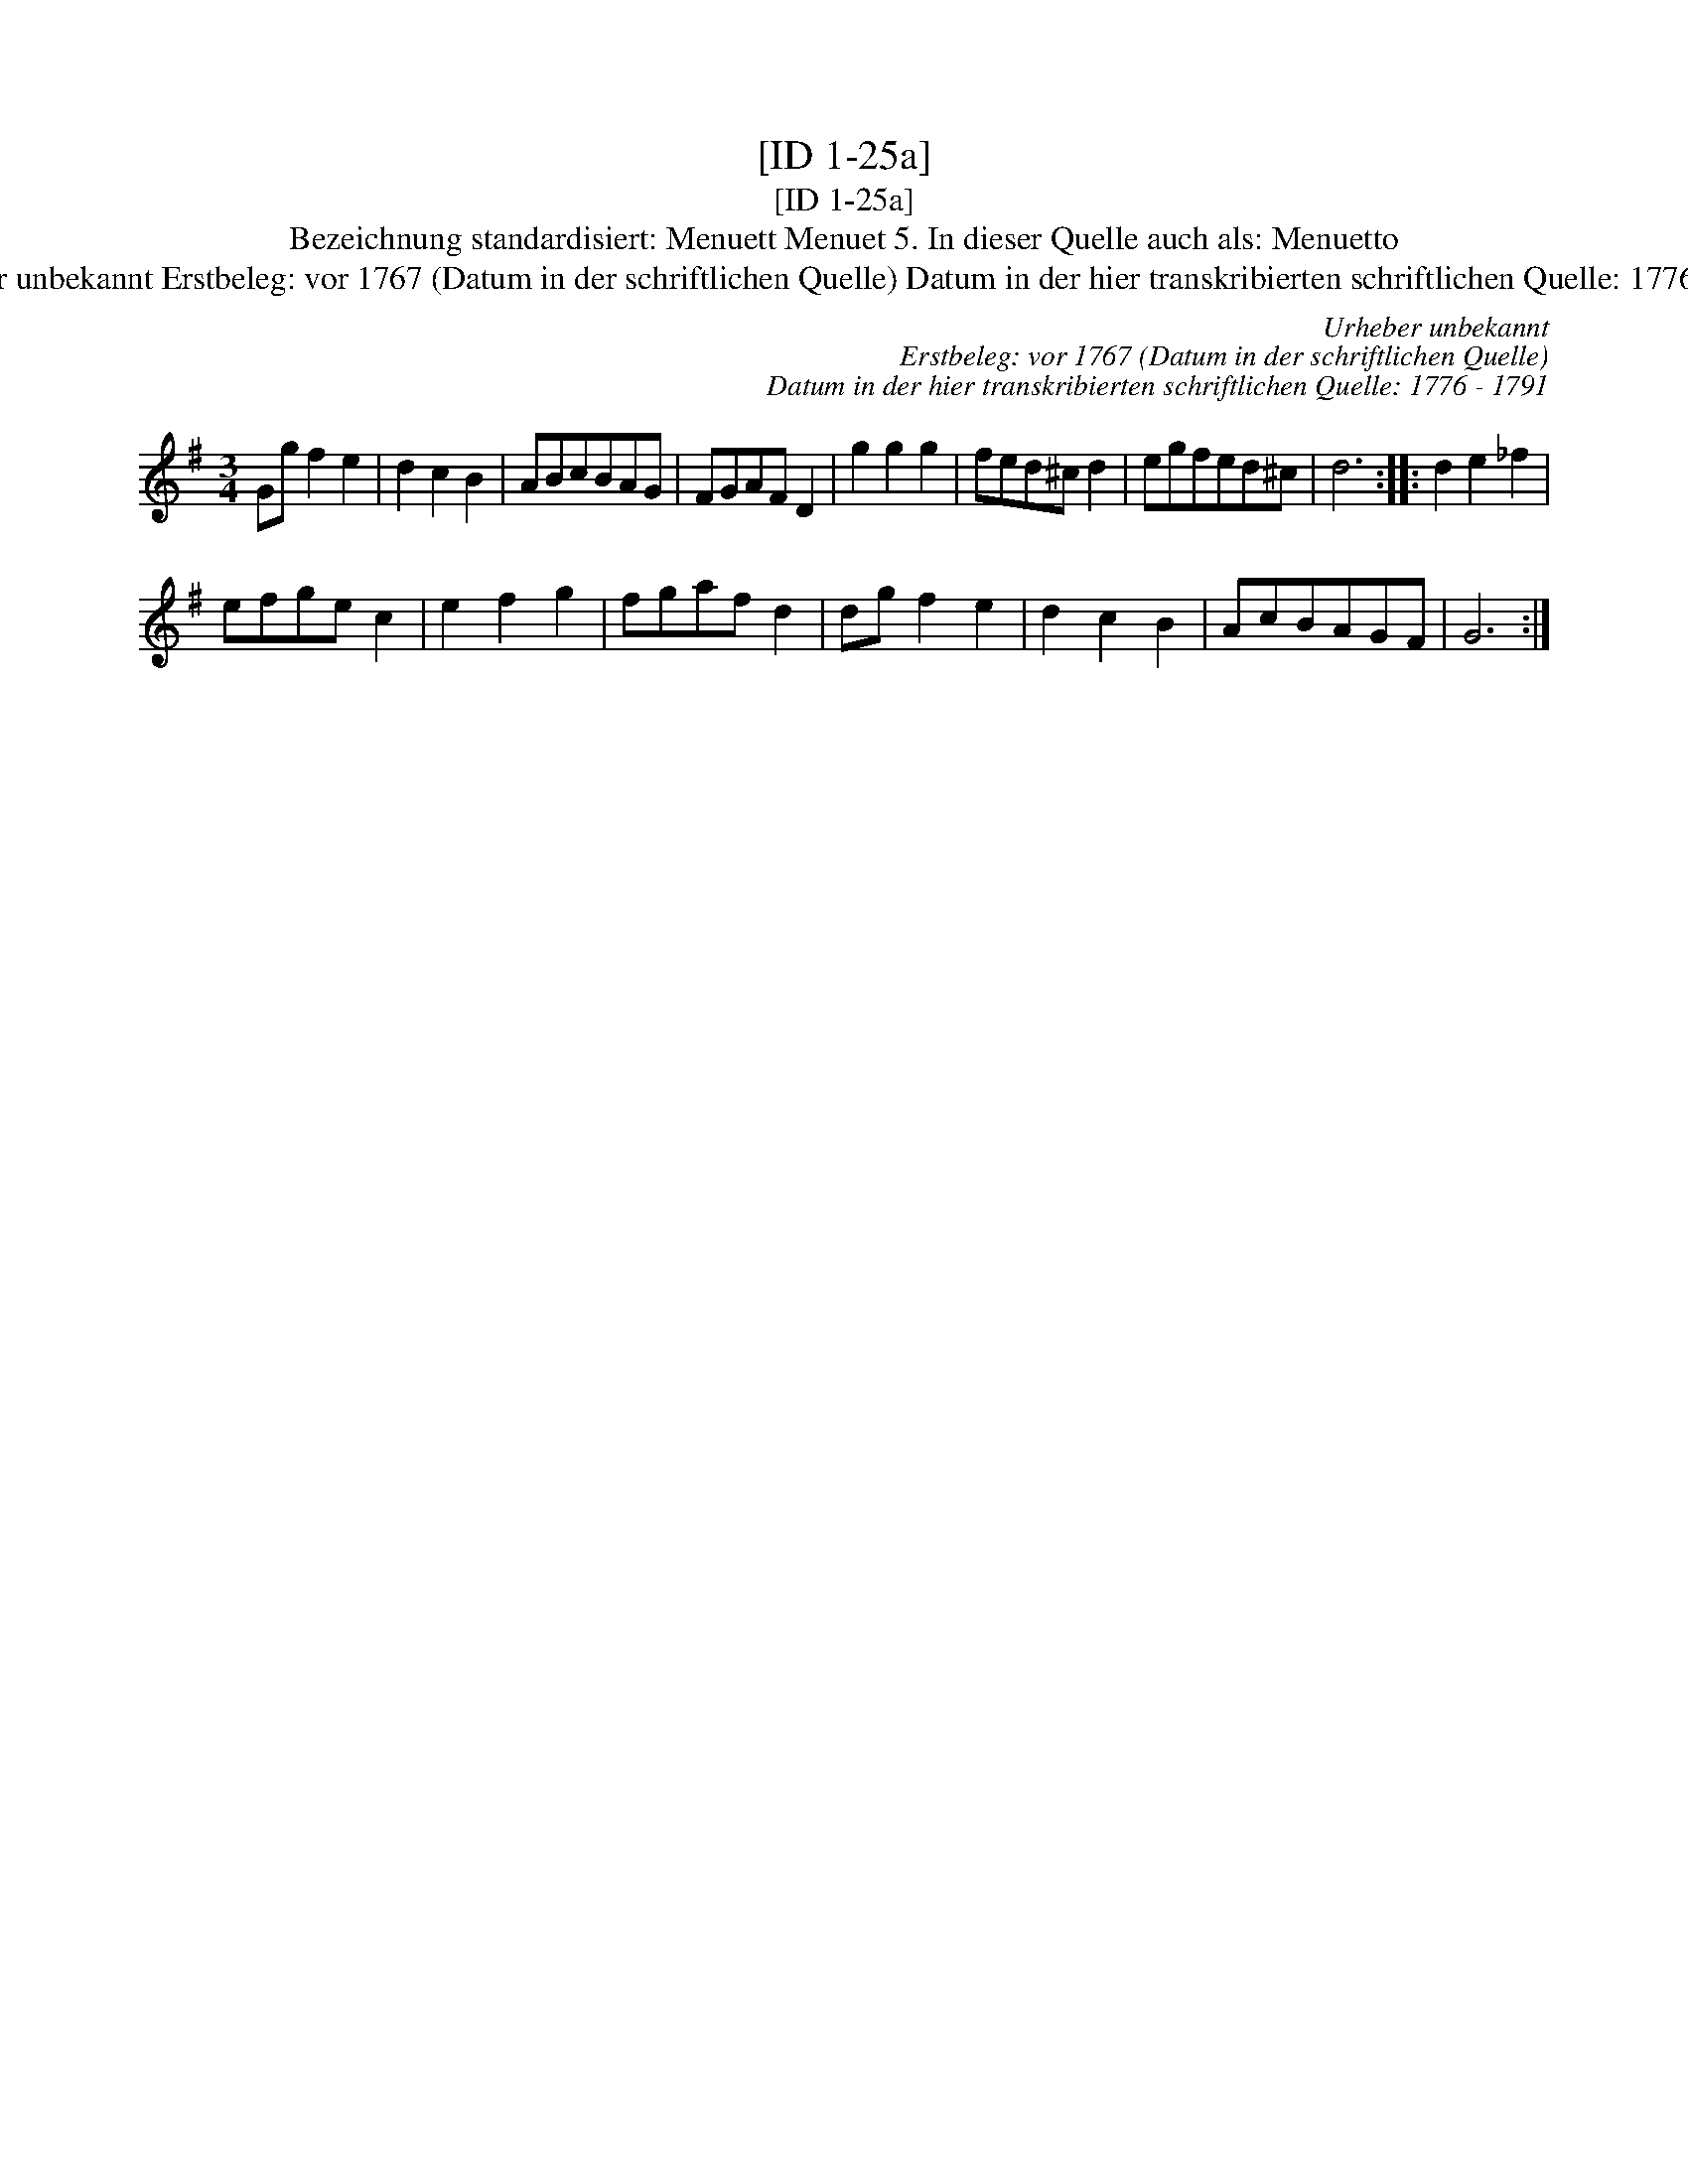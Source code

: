 X:1
T:[ID 1-25a]
T:[ID 1-25a]
T:Bezeichnung standardisiert: Menuett Menuet 5. In dieser Quelle auch als: Menuetto
T:Urheber unbekannt Erstbeleg: vor 1767 (Datum in der schriftlichen Quelle) Datum in der hier transkribierten schriftlichen Quelle: 1776 - 1791
C:Urheber unbekannt
C:Erstbeleg: vor 1767 (Datum in der schriftlichen Quelle)
C:Datum in der hier transkribierten schriftlichen Quelle: 1776 - 1791
L:1/8
M:3/4
K:G
V:1 treble 
V:1
 Gg f2 e2 | d2 c2 B2 | ABcBAG | FGAF D2 | g2 g2 g2 | fed^c d2 | egfed^c | d6 :: d2 e2 _f2 | %9
 efge c2 | e2 f2 g2 | fgaf d2 | dg f2 e2 | d2 c2 B2 | AcBAGF | G6 :| %16

